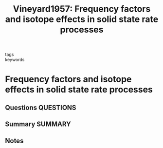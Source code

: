 #+TITLE: Vineyard1957: Frequency factors and isotope effects in solid state rate processes
#+ROAM_KEY: cite:Vineyard1957
- tags ::
- keywords ::

* Frequency factors and isotope effects in solid state rate processes
  :PROPERTIES:
  :Custom_ID: Vineyard1957
  :URL: https://linkinghub.elsevier.com/retrieve/pii/0022369757900598
  :AUTHOR: Vineyard, G. H.
  :NOTER_DOCUMENT: ~/Zotero/storage/BCSK8V5E/Vineyard - 1957 - Frequency factors and isotope effects in solid sta.pdf
  :NOTER_PAGE:
  :END:
** Questions :QUESTIONS:
** Summary :SUMMARY:
** Notes
